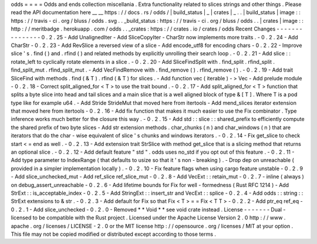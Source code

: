 odds
=
=
=
=
Odds
and
ends
collection
miscellania
.
Extra
functionality
related
to
slices
strings
and
other
things
.
Please
read
the
API
documentation
here
__
__
https
:
/
/
docs
.
rs
/
odds
/
|
build_status
|
_
|
crates
|
_
.
.
|
build_status
|
image
:
:
https
:
/
/
travis
-
ci
.
org
/
bluss
/
odds
.
svg
.
.
_build_status
:
https
:
/
/
travis
-
ci
.
org
/
bluss
/
odds
.
.
|
crates
|
image
:
:
http
:
/
/
meritbadge
.
herokuapp
.
com
/
odds
.
.
_crates
:
https
:
/
/
crates
.
io
/
crates
/
odds
Recent
Changes
-
-
-
-
-
-
-
-
-
-
-
-
-
-
-
0
.
2
.
25
-
Add
UnalignedIter
-
Add
SliceCopyIter
-
CharStr
now
implements
more
traits
.
-
0
.
2
.
24
-
Add
CharStr
-
0
.
2
.
23
-
Add
RevSlice
a
reversed
view
of
a
slice
-
Add
encode_utf8
for
encoding
chars
-
0
.
2
.
22
-
Improve
slice
'
s
.
find
(
)
and
.
rfind
(
)
and
related
methods
by
explicitly
unrolling
their
search
loop
.
-
0
.
2
.
21
-
Add
slice
:
:
rotate_left
to
cyclically
rotate
elements
in
a
slice
.
-
0
.
2
.
20
-
Add
SliceFindSplit
with
.
find_split
.
rfind_split
.
find_split_mut
.
rfind_split_mut
.
-
Add
VecFindRemove
with
.
find_remove
(
)
.
rfind_remove
(
)
.
-
0
.
2
.
19
-
Add
trait
SliceFind
with
methods
.
find
(
&
T
)
.
rfind
(
&
T
)
for
slices
.
-
Add
function
vec
(
iterable
)
-
>
Vec
-
Add
prelude
module
-
0
.
2
.
18
-
Correct
split_aligned_for
<
T
>
to
use
the
trait
bound
.
-
0
.
2
.
17
-
Add
split_aligned_for
<
T
>
function
that
splits
a
byte
slice
into
head
and
tail
slices
and
a
main
slice
that
is
a
well
aligned
block
of
type
&
[
T
]
.
Where
T
is
a
pod
type
like
for
example
u64
.
-
Add
Stride
StrideMut
that
moved
here
from
itertools
-
Add
mend_slices
iterator
extension
that
moved
here
from
itertools
-
0
.
2
.
16
-
Add
fix
function
that
makes
it
much
easier
to
use
the
Fix
combinator
.
Type
inference
works
much
better
for
the
closure
this
way
.
-
0
.
2
.
15
-
Add
std
:
:
slice
:
:
shared_prefix
to
efficiently
compute
the
shared
prefix
of
two
byte
slices
-
Add
str
extension
methods
.
char_chunks
(
n
)
and
char_windows
(
n
)
that
are
iterators
that
do
the
char
-
wise
equivalent
of
slice
'
s
chunks
and
windows
iterators
.
-
0
.
2
.
14
-
Fix
get_slice
to
check
start
<
=
end
as
well
.
-
0
.
2
.
13
-
Add
extension
trait
StrSlice
with
method
get_slice
that
is
a
slicing
method
that
returns
an
optional
slice
.
-
0
.
2
.
12
-
Add
default
feature
"
std
"
.
odds
uses
no_std
if
you
opt
out
of
this
feature
.
-
0
.
2
.
11
-
Add
type
parameter
to
IndexRange
(
that
defaults
to
usize
so
that
it
'
s
non
-
breaking
)
.
-
Drop
dep
on
unreachable
(
provided
in
a
simpler
implementation
locally
)
.
-
0
.
2
.
10
-
Fix
feature
flags
when
using
cargo
feature
unstable
-
0
.
2
.
9
-
Add
slice_unchecked_mut
-
Add
ref_slice
ref_slice_mut
-
0
.
2
.
8
-
Add
VecExt
:
:
retain_mut
-
0
.
2
.
7
-
inline
(
always
)
on
debug_assert_unreachable
-
0
.
2
.
6
-
Add
lifetime
bounds
for
Fix
for
well
-
formedness
(
Rust
RFC
1214
)
-
Add
StrExt
:
:
is_acceptable_index
-
0
.
2
.
5
-
Add
StringExt
:
:
insert_str
and
VecExt
:
:
splice
-
0
.
2
.
4
-
Add
odds
:
:
string
:
:
StrExt
extensions
to
&
str
.
-
0
.
2
.
3
-
Add
default
for
Fix
so
that
Fix
<
T
>
=
=
Fix
<
T
T
>
-
0
.
2
.
2
-
Add
ptr_eq
ref_eq
-
0
.
2
.
1
-
Add
slice_unchecked
-
0
.
2
.
0
-
Removed
*
*
Void
*
*
see
void
crate
instead
.
License
-
-
-
-
-
-
-
Dual
-
licensed
to
be
compatible
with
the
Rust
project
.
Licensed
under
the
Apache
License
Version
2
.
0
http
:
/
/
www
.
apache
.
org
/
licenses
/
LICENSE
-
2
.
0
or
the
MIT
license
http
:
/
/
opensource
.
org
/
licenses
/
MIT
at
your
option
.
This
file
may
not
be
copied
modified
or
distributed
except
according
to
those
terms
.
